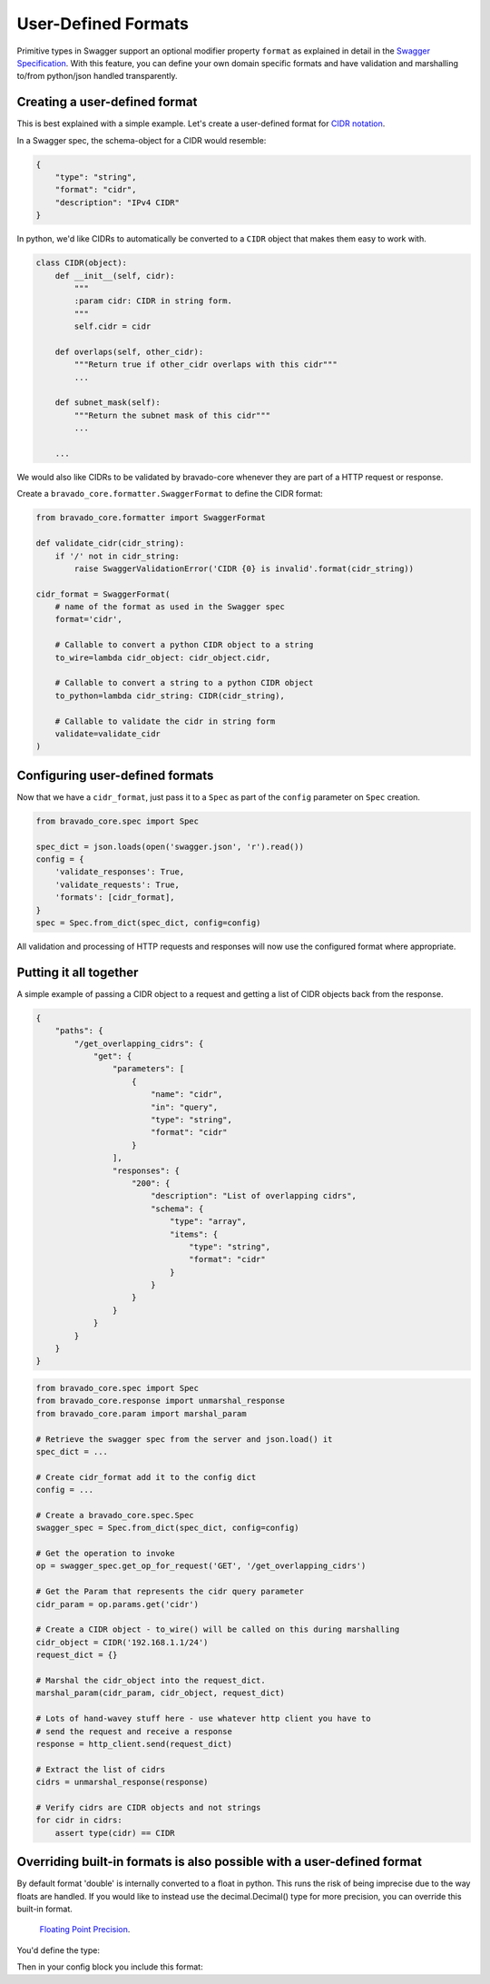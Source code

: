 .. _formats:

User-Defined Formats
====================

Primitive types in Swagger support an optional modifier property ``format`` as
explained in detail in the `Swagger Specification <https://github.com/swagger-api/swagger-spec/blob/master/versions/2.0.md#data-types>`_.
With this feature, you can define your own domain specific formats and have
validation and marshalling to/from python/json handled transparently.

Creating a user-defined format
------------------------------
This is best explained with a simple example. Let's create a user-defined
format for `CIDR notation <https://en.wikipedia.org/wiki/Classless_Inter-Domain_Routing#CIDR_notation>`_.

In a Swagger spec, the schema-object for a CIDR would resemble:

.. code-block:: json

    {
        "type": "string",
        "format": "cidr",
        "description": "IPv4 CIDR"
    }

In python, we'd like CIDRs to automatically be converted to a ``CIDR`` object
that makes them easy to work with.

.. code-block:: python

    class CIDR(object):
        def __init__(self, cidr):
            """
            :param cidr: CIDR in string form.
            """
            self.cidr = cidr

        def overlaps(self, other_cidr):
            """Return true if other_cidr overlaps with this cidr"""
            ...

        def subnet_mask(self):
            """Return the subnet mask of this cidr"""
            ...

        ...

We would also like CIDRs to be validated by bravado-core whenever they are
part of a HTTP request or response.

Create a ``bravado_core.formatter.SwaggerFormat`` to define the CIDR format:

.. code-block:: python

    from bravado_core.formatter import SwaggerFormat

    def validate_cidr(cidr_string):
        if '/' not in cidr_string:
            raise SwaggerValidationError('CIDR {0} is invalid'.format(cidr_string))

    cidr_format = SwaggerFormat(
        # name of the format as used in the Swagger spec
        format='cidr',

        # Callable to convert a python CIDR object to a string
        to_wire=lambda cidr_object: cidr_object.cidr,

        # Callable to convert a string to a python CIDR object
        to_python=lambda cidr_string: CIDR(cidr_string),

        # Callable to validate the cidr in string form
        validate=validate_cidr
    )


Configuring user-defined formats
--------------------------------
Now that we have a ``cidr_format``, just pass it to a ``Spec`` as part of the
``config`` parameter on ``Spec`` creation.

.. code-block:: python

    from bravado_core.spec import Spec

    spec_dict = json.loads(open('swagger.json', 'r').read())
    config = {
        'validate_responses': True,
        'validate_requests': True,
        'formats': [cidr_format],
    }
    spec = Spec.from_dict(spec_dict, config=config)

All validation and processing of HTTP requests and responses will now use the
configured format where appropriate.


Putting it all together
-----------------------
A simple example of passing a CIDR object to a request and getting a list of
CIDR objects back from the response.

.. code-block:: json

    {
        "paths": {
            "/get_overlapping_cidrs": {
                "get": {
                    "parameters": [
                        {
                            "name": "cidr",
                            "in": "query",
                            "type": "string",
                            "format": "cidr"
                        }
                    ],
                    "responses": {
                        "200": {
                            "description": "List of overlapping cidrs",
                            "schema": {
                                "type": "array",
                                "items": {
                                    "type": "string",
                                    "format": "cidr"
                                }
                            }
                        }
                    }
                }
            }
        }
    }

.. code-block:: python

    from bravado_core.spec import Spec
    from bravado_core.response import unmarshal_response
    from bravado_core.param import marshal_param

    # Retrieve the swagger spec from the server and json.load() it
    spec_dict = ...

    # Create cidr_format add it to the config dict
    config = ...

    # Create a bravado_core.spec.Spec
    swagger_spec = Spec.from_dict(spec_dict, config=config)

    # Get the operation to invoke
    op = swagger_spec.get_op_for_request('GET', '/get_overlapping_cidrs')

    # Get the Param that represents the cidr query parameter
    cidr_param = op.params.get('cidr')

    # Create a CIDR object - to_wire() will be called on this during marshalling
    cidr_object = CIDR('192.168.1.1/24')
    request_dict = {}

    # Marshal the cidr_object into the request_dict.
    marshal_param(cidr_param, cidr_object, request_dict)

    # Lots of hand-wavey stuff here - use whatever http client you have to
    # send the request and receive a response
    response = http_client.send(request_dict)

    # Extract the list of cidrs
    cidrs = unmarshal_response(response)

    # Verify cidrs are CIDR objects and not strings
    for cidr in cidrs:
        assert type(cidr) == CIDR

Overriding built-in formats is also possible with a user-defined format
-----------------------------------------------------------------------
By default format 'double' is internally converted to a float in python.  This runs
the risk of being imprecise due to the way floats are handled.  If you would
like to instead use the decimal.Decimal() type for more precision, you can override
this built-in format.

 `Floating Point Precision <https://docs.python.org/tutorial/floatingpoint.html>`_.

You'd define the type:

.. code-block:: python
    from decimal import Decimal
    import re

    is_decimal = re.compile(r'^\d+(?:\.\d+)?$')
    def validate_decimaltype(x):
      """Validate input is a str in valid decimal format"""
      if not (isinstance(x, str) and is_decimal.match(x)):
          raise bravado_core.exception.SwaggerValidationError()

    mydouble = SwaggerFormat(
      format='double',
      to_wire=lambda x: str(x) if isinstance(x, Decimal) else str(Decimal(x)),
      to_python=lambda x: x if isinstance(x, Decimal) else Decimal(x),
      validate=validate_decimaltype,
      description="model format double internally as Decimal()"
    )

Then in your config block you include this format:

.. code-block:: python
    config = {
        'formats': [mydouble],
	...
    }

    # Create a bravado_core.spec.Spec
    swagger_spec = Spec.from_dict(spec_dict, config=config)

.. topic::
     Important Note: The above works when the openapi schema is written as
    ``string(double)`` e.g. the spec passes the value as string on the wire and
    format is double.  If the spec said it was a number(double), it is likely that
    json will first convert the number from the wire to a float and then pass that
    into Decimal() with unguaranteed precision.  The calls to json would need
    ``use_decimals=True`` for that to work.
